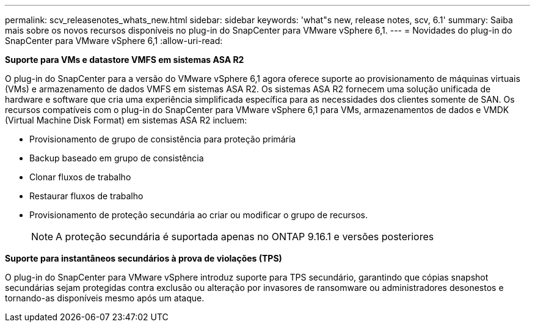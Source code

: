 ---
permalink: scv_releasenotes_whats_new.html 
sidebar: sidebar 
keywords: 'what"s new, release notes, scv, 6.1' 
summary: Saiba mais sobre os novos recursos disponíveis no plug-in do SnapCenter para VMware vSphere 6,1. 
---
= Novidades do plug-in do SnapCenter para VMware vSphere 6,1
:allow-uri-read: 


[role="lead"]
*Suporte para VMs e datastore VMFS em sistemas ASA R2*

O plug-in do SnapCenter para a versão do VMware vSphere 6,1 agora oferece suporte ao provisionamento de máquinas virtuais (VMs) e armazenamento de dados VMFS em sistemas ASA R2. Os sistemas ASA R2 fornecem uma solução unificada de hardware e software que cria uma experiência simplificada específica para as necessidades dos clientes somente de SAN. Os recursos compatíveis com o plug-in do SnapCenter para VMware vSphere 6,1 para VMs, armazenamentos de dados e VMDK (Virtual Machine Disk Format) em sistemas ASA R2 incluem:

* Provisionamento de grupo de consistência para proteção primária
* Backup baseado em grupo de consistência
* Clonar fluxos de trabalho
* Restaurar fluxos de trabalho
* Provisionamento de proteção secundária ao criar ou modificar o grupo de recursos.
+

NOTE: A proteção secundária é suportada apenas no ONTAP 9.16.1 e versões posteriores



*Suporte para instantâneos secundários à prova de violações (TPS)*

O plug-in do SnapCenter para VMware vSphere introduz suporte para TPS secundário, garantindo que cópias snapshot secundárias sejam protegidas contra exclusão ou alteração por invasores de ransomware ou administradores desonestos e tornando-as disponíveis mesmo após um ataque.
